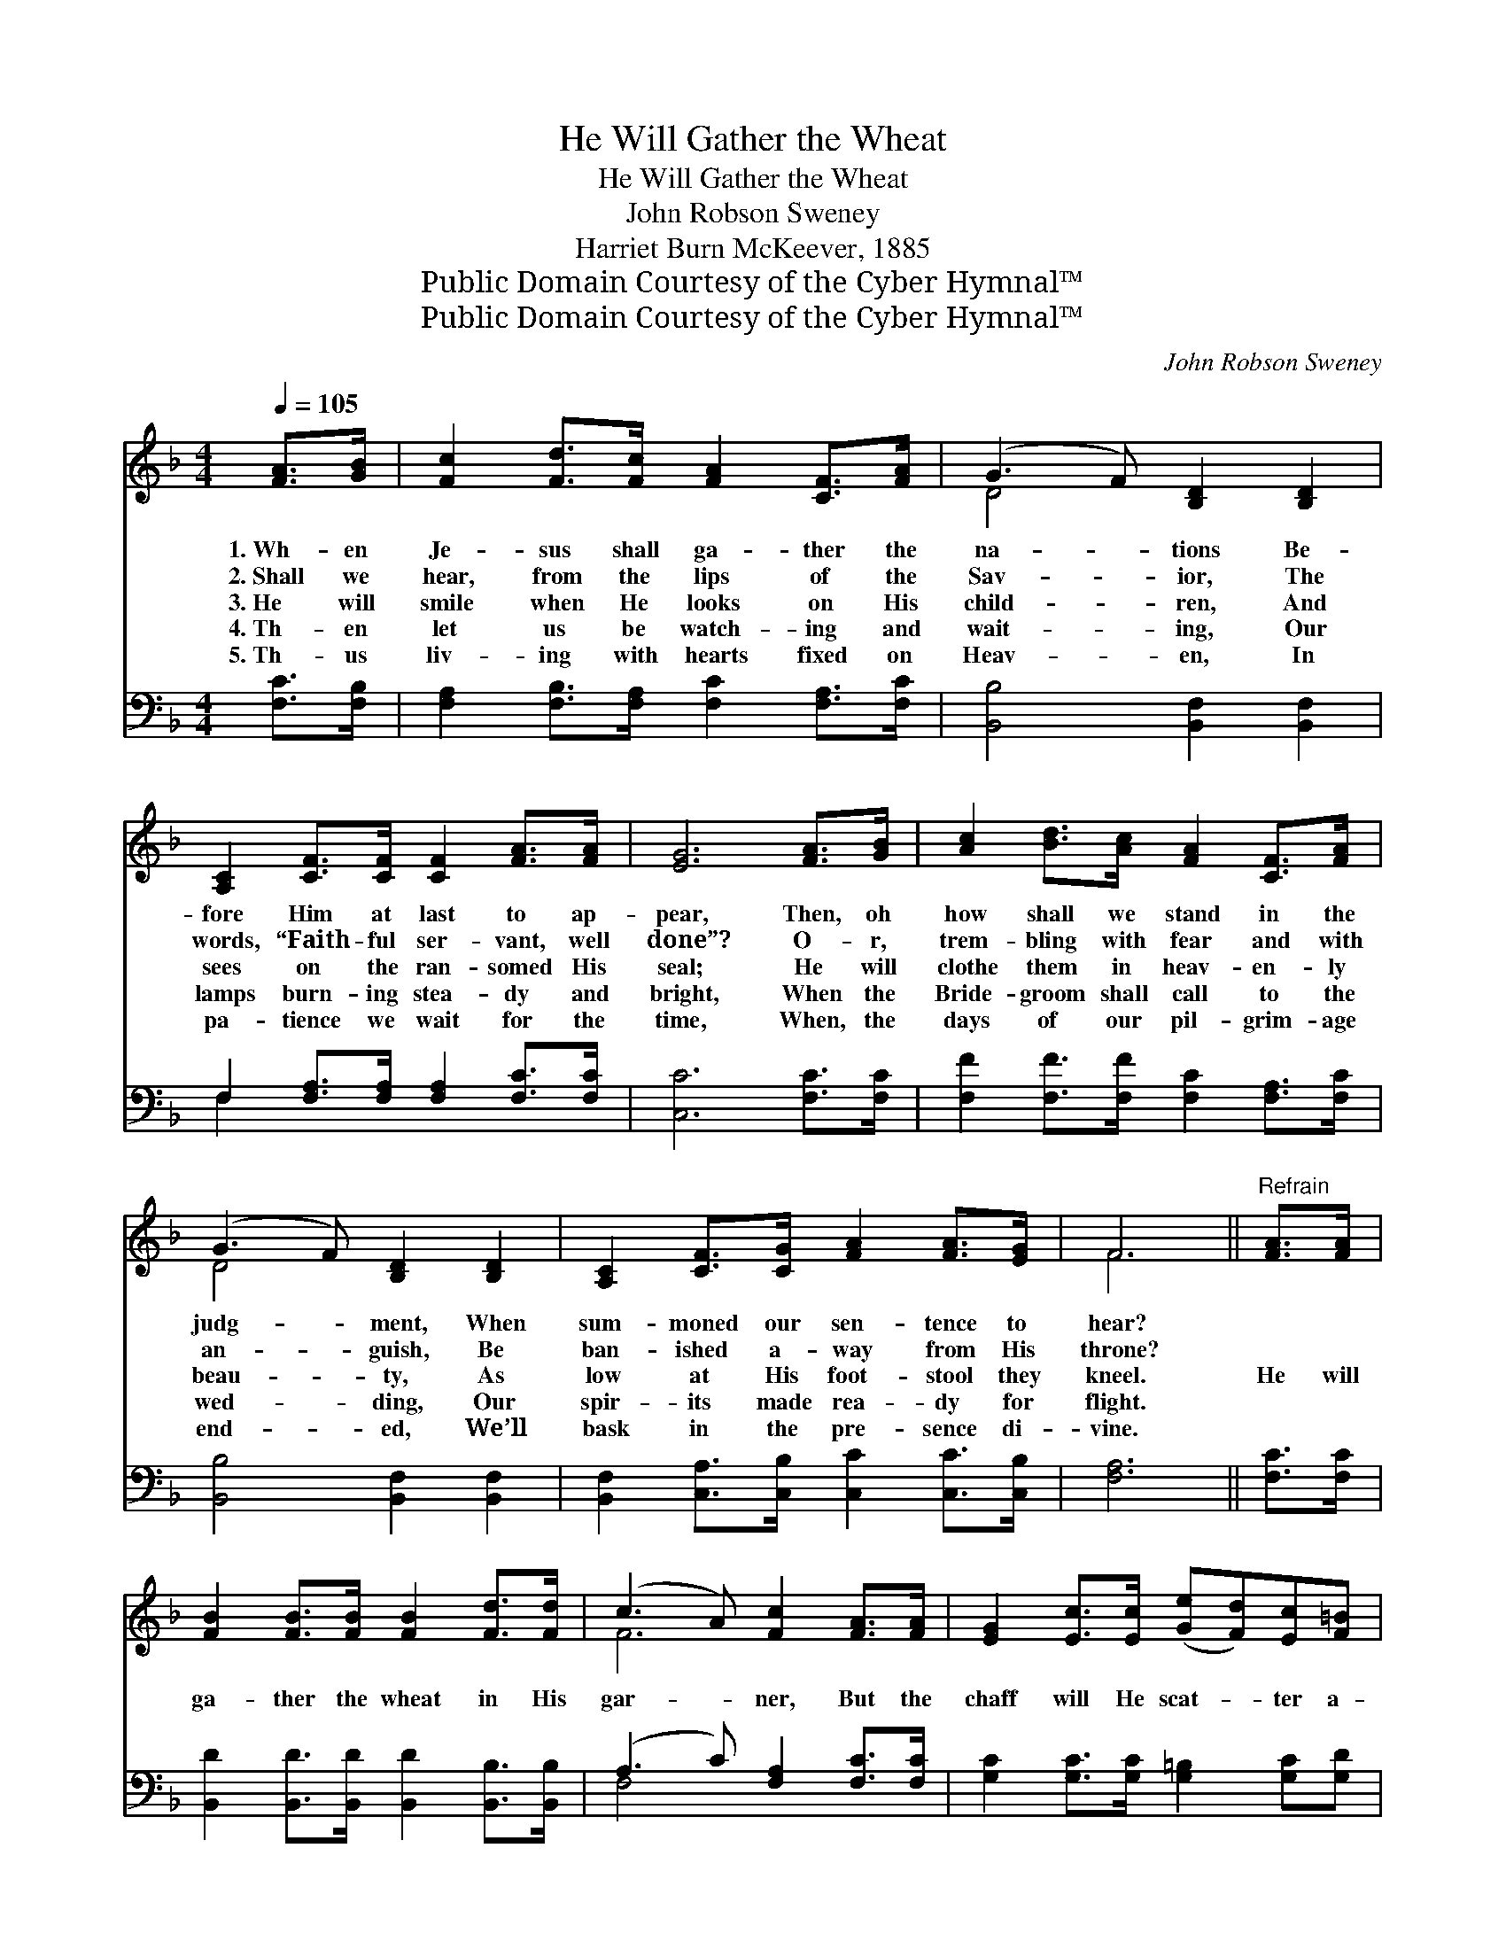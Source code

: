 X:1
T:He Will Gather the Wheat
T:He Will Gather the Wheat
T:John Robson Sweney
T:Harriet Burn McKeever, 1885
T:Public Domain Courtesy of the Cyber Hymnal™
T:Public Domain Courtesy of the Cyber Hymnal™
C:John Robson Sweney
Z:Public Domain
Z:Courtesy of the Cyber Hymnal™
%%score ( 1 2 ) ( 3 4 )
L:1/8
Q:1/4=105
M:4/4
K:F
V:1 treble 
V:2 treble 
V:3 bass 
V:4 bass 
V:1
 [FA]>[GB] | [Fc]2 [Fd]>[Fc] [FA]2 [CF]>[FA] | (G3 F) [B,D]2 [B,D]2 | %3
w: 1.~Wh- en|Je- sus shall ga- ther the|na- * tions Be-|
w: 2.~Shall we|hear, from the lips of the|Sav- * ior, The|
w: 3.~He will|smile when He looks on His|child- * ren, And|
w: 4.~Th- en|let us be watch- ing and|wait- * ing, Our|
w: 5.~Th- us|liv- ing with hearts fixed on|Heav- * en, In|
 [A,C]2 [CF]>[CF] [CF]2 [FA]>[FA] | [EG]6 [FA]>[GB] | [Ac]2 [Bd]>[Ac] [FA]2 [CF]>[FA] | %6
w: fore Him at last to ap-|pear, Then, oh|how shall we stand in the|
w: words, “Faith- ful ser- vant, well|done”? O- r,|trem- bling with fear and with|
w: sees on the ran- somed His|seal; He will|clothe them in heav- en- ly|
w: lamps burn- ing stea- dy and|bright, When the|Bride- groom shall call to the|
w: pa- tience we wait for the|time, When, the|days of our pil- grim- age|
 (G3 F) [B,D]2 [B,D]2 | [A,C]2 [CF]>[CG] [FA]2 [FA]>[EG] | F6 ||"^Refrain" [FA]>[FA] | %10
w: judg- * ment, When|sum- moned our sen- tence to|hear?||
w: an- * guish, Be|ban- ished a- way from His|throne?||
w: beau- * ty, As|low at His foot- stool they|kneel.|He will|
w: wed- * ding, Our|spir- its made rea- dy for|flight.||
w: end- * ed, We’ll|bask in the pre- sence di-|vine.||
 [FB]2 [FB]>[FB] [FB]2 [Fd]>[Fd] | (c3 A) [Fc]2 [FA]>[FA] | [EG]2 [Ec]>[Ec] ([Ge][Fd])[Ec][F=B] | %13
w: |||
w: |||
w: ga- ther the wheat in His|gar- * ner, But the|chaff will He scat- * ter a-|
w: |||
w: |||
 [Ec]6 [FA]>[GB] | [Ac]2 [Bd]>[Ac] [FA]2 [CF]>[FA] | (G3 F) [B,D]2 [B,D]>[B,D] | %16
w: |||
w: |||
w: way; Then, oh|how shall we stand at the|judg- * ment Of the|
w: |||
w: |||
 [A,C]2 [CF]>[CG] A3 (z G) | F6 |] %18
w: ||
w: ||
w: great re- sur- rec- *||
w: ||
w: ||
V:2
 x2 | x8 | D4 x4 | x8 | x8 | x8 | D4 x4 | x8 | F6 || x2 | x8 | F6 x2 | x8 | x8 | x8 | D4 x4 | %16
 x4 F2 E2 x | F6 |] %18
V:3
 [F,C]>[F,B,] | [F,A,]2 [F,B,]>[F,A,] [F,C]2 [F,A,]>[F,C] | [B,,B,]4 [B,,F,]2 [B,,F,]2 | %3
 F,2 [F,A,]>[F,A,] [F,A,]2 [F,C]>[F,C] | [C,C]6 [F,C]>[F,C] | %5
 [F,F]2 [F,F]>[F,F] [F,C]2 [F,A,]>[F,C] | [B,,B,]4 [B,,F,]2 [B,,F,]2 | %7
 [B,,F,]2 [C,A,]>[C,B,] [C,C]2 [C,C]>[C,B,] | [F,A,]6 || [F,C]>[F,C] | %10
 [B,,D]2 [B,,D]>[B,,D] [B,,D]2 [B,,B,]>[B,,B,] | (A,3 C) [F,A,]2 [F,C]>[F,C] | %12
 [G,C]2 [G,C]>[G,C] [G,=B,]2 [G,C][G,D] | [C,C]6 [F,C]>[F,C] | %14
 [F,F]2 [F,F]>[F,F] [F,C]2 [F,A,]>[F,C] | [B,,B,]4 [B,,F,]2 [B,,F,]>[B,,F,] | %16
 [C,F,]2 [C,A,]>[C,B,] C3 (z B,) | [F,A,]6 |] %18
V:4
 x2 | x8 | x8 | F,2 x6 | x8 | x8 | x8 | x8 | x6 || x2 | x8 | F,4 x4 | x8 | x8 | x8 | x8 | %16
 x4 C,2 C,2 x | x6 |] %18

